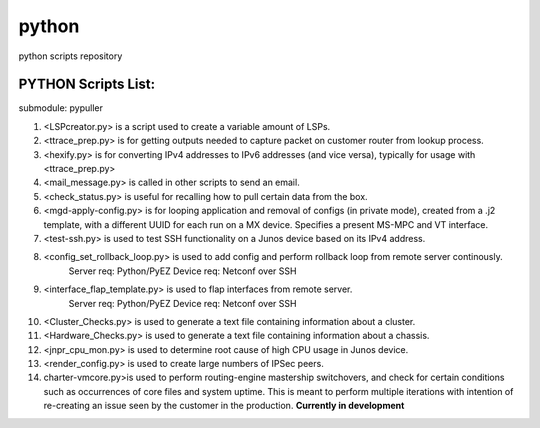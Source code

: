 python
====== 

python scripts repository


PYTHON Scripts List:
--------------------
submodule: pypuller

1. <LSPcreator.py> is a script used to create a variable amount of LSPs.

2. <ttrace_prep.py> is for getting outputs needed to capture packet on customer router from lookup process.

3. <hexify.py> is for converting IPv4 addresses to IPv6 addresses (and vice versa), typically for usage with <ttrace_prep.py>

4. <mail_message.py> is called in other scripts to send an email.

5. <check_status.py> is useful for recalling how to pull certain data from the box.

6. <mgd-apply-config.py> is for looping application and removal of configs (in private mode), created from a .j2 template, with a different UUID for each run 		on a MX device. Specifies a present MS-MPC and VT interface.

7. <test-ssh.py> is used to test SSH functionality on a Junos device based on its IPv4 address.

8. <config_set_rollback_loop.py> is used to add config and perform rollback loop from remote server continously.
	Server req: Python/PyEZ
	Device req: Netconf over SSH

9. <interface_flap_template.py> is used to flap interfaces from remote server.
	Server req: Python/PyEZ
	Device req: Netconf over SSH

10. <Cluster_Checks.py> is used to generate a text file containing information about a cluster.

11. <Hardware_Checks.py> is used to generate a text file containing information about a chassis.

12. <jnpr_cpu_mon.py> is used to determine root cause of high CPU usage in Junos device.

13. <render_config.py> is used to create large numbers of IPSec peers.

14. charter-vmcore.py>is used to perform routing-engine mastership switchovers, and check for certain conditions such as occurrences of core files and system uptime. This is meant to perform multiple iterations with intention of re-creating an issue seen by the customer in the production. **Currently in development**